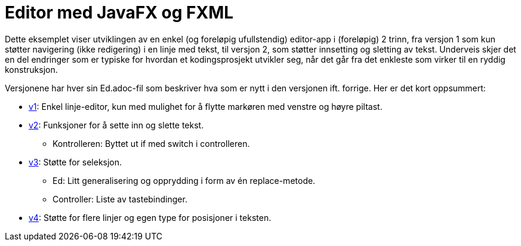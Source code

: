 # Editor med JavaFX og FXML

Dette eksemplet viser utviklingen av en enkel (og foreløpig ufullstendig) editor-app i (foreløpig) 2 trinn,
fra versjon 1 som kun støtter navigering (ikke redigering) i en linje med tekst, til versjon 2,
som støtter innsetting og sletting av tekst.
Underveis skjer det en del endringer som er typiske for hvordan et kodingsprosjekt utvikler seg,
når det går fra det enkleste som virker til en ryddig konstruksjon.

Versjonene har hver sin Ed.adoc-fil som beskriver hva som er nytt i den versjonen ift. forrige. Her er det kort oppsummert:

- <<v1/Ed.adoc#, v1>>: Enkel linje-editor, kun med mulighet for å flytte markøren med venstre og høyre piltast.
- <<v2/Ed.adoc#, v2>>: Funksjoner for å sette inn og slette tekst.
** Kontrolleren: Byttet ut if med switch i controlleren.
- <<v3/Ed.adoc#, v3>>: Støtte for seleksjon.
** Ed: Litt generalisering og opprydding i form av én replace-metode.
** Controller: Liste av tastebindinger.
- <<v4/Ed.adoc#, v4>>: Støtte for flere linjer og egen type for posisjoner i teksten.
